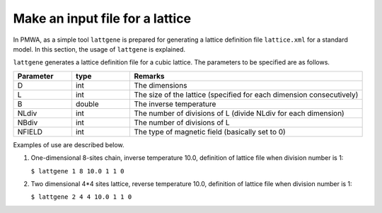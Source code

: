 .. -*- coding: utf-8 -*-
.. highlight:: none

Make an input file for a lattice
==================================

In PMWA, as a simple tool ``lattgene`` is prepared for generating a lattice definition file ``lattice.xml`` for a standard model. In this section, the usage of 
``lattgene`` is explained.

``lattgene`` generates a lattice definition file for a cubic lattice.
The parameters to be specified are as follows.

.. csv-table::
     :header-rows: 1
     :widths: 1,1,4

     Parameter, type, Remarks
     D, int, The dimensions
     L, int, The size of the lattice (specified for each dimension consecutively)
     B, double, The inverse temperature
     NLdiv, int, The number of divisions of L (divide NLdiv for each dimension)
     NBdiv, int, The number of divisions of L
     NFIELD, int, The type of magnetic field (basically set to 0)


Examples of use are described below.

1. One-dimensional 8-sites chain, inverse temperature 10.0, definition of lattice file when division number is 1:

   ``$ lattgene 1 8 10.0 1 1 0``

2. Two dimensional 4*4 sites lattice, reverse temperature 10.0, definition of lattice file when division number is 1:

   ``$ lattgene 2 4 4 10.0 1 1 0``

